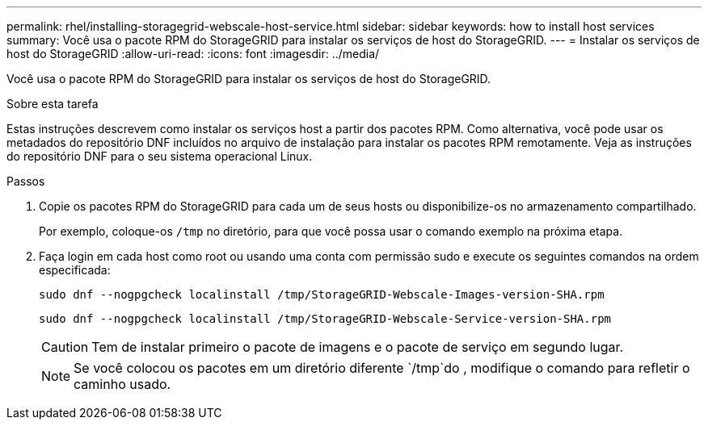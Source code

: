 ---
permalink: rhel/installing-storagegrid-webscale-host-service.html 
sidebar: sidebar 
keywords: how to install host services 
summary: Você usa o pacote RPM do StorageGRID para instalar os serviços de host do StorageGRID. 
---
= Instalar os serviços de host do StorageGRID
:allow-uri-read: 
:icons: font
:imagesdir: ../media/


[role="lead"]
Você usa o pacote RPM do StorageGRID para instalar os serviços de host do StorageGRID.

.Sobre esta tarefa
Estas instruções descrevem como instalar os serviços host a partir dos pacotes RPM. Como alternativa, você pode usar os metadados do repositório DNF incluídos no arquivo de instalação para instalar os pacotes RPM remotamente. Veja as instruções do repositório DNF para o seu sistema operacional Linux.

.Passos
. Copie os pacotes RPM do StorageGRID para cada um de seus hosts ou disponibilize-os no armazenamento compartilhado.
+
Por exemplo, coloque-os `/tmp` no diretório, para que você possa usar o comando exemplo na próxima etapa.

. Faça login em cada host como root ou usando uma conta com permissão sudo e execute os seguintes comandos na ordem especificada:
+
[listing]
----
sudo dnf --nogpgcheck localinstall /tmp/StorageGRID-Webscale-Images-version-SHA.rpm
----
+
[listing]
----
sudo dnf --nogpgcheck localinstall /tmp/StorageGRID-Webscale-Service-version-SHA.rpm
----
+

CAUTION: Tem de instalar primeiro o pacote de imagens e o pacote de serviço em segundo lugar.

+

NOTE: Se você colocou os pacotes em um diretório diferente `/tmp`do , modifique o comando para refletir o caminho usado.



